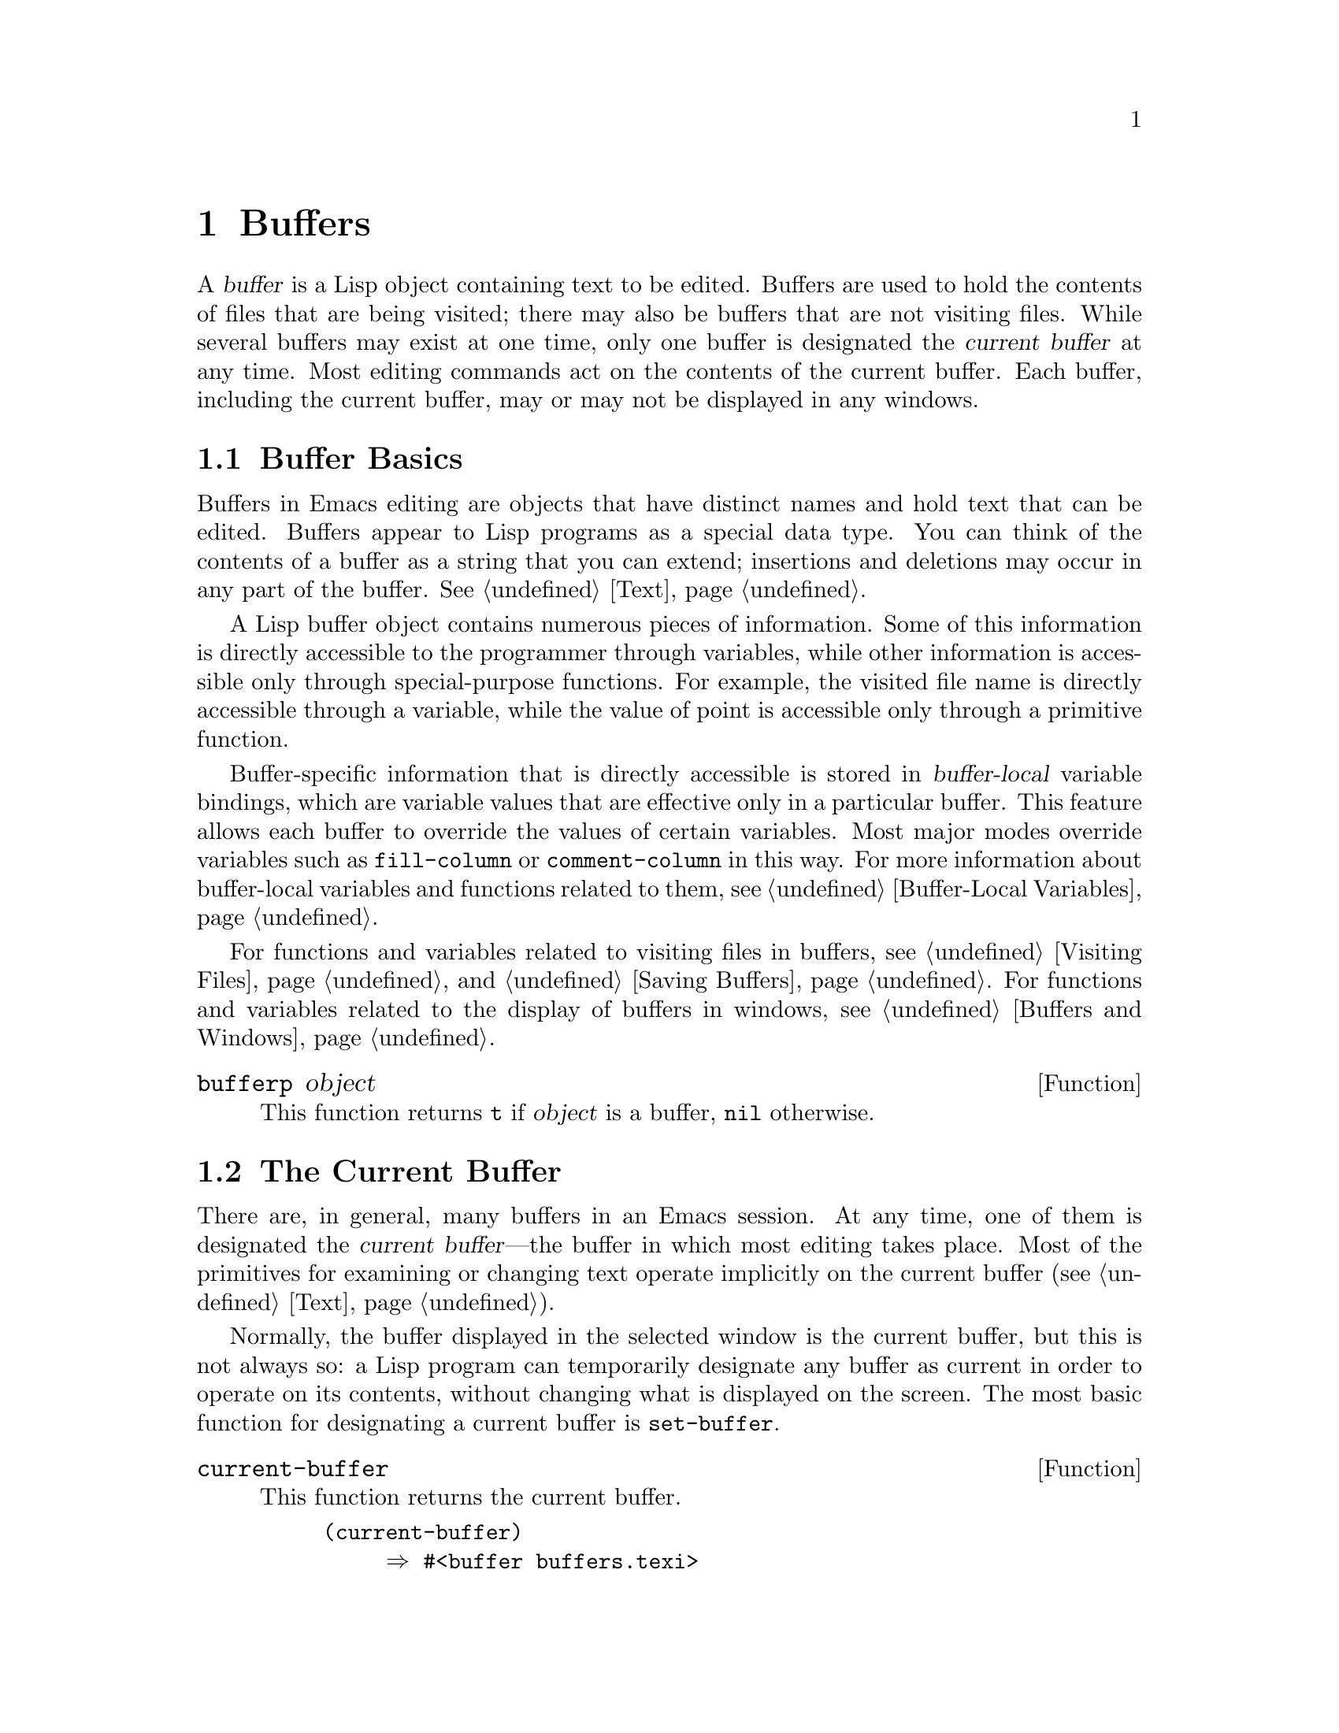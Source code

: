 @c -*-texinfo-*-
@c This is part of the GNU Emacs Lisp Reference Manual.
@c Copyright (C) 1990-1995, 1998-1999, 2001-2018 Free Software
@c Foundation, Inc.
@c See the file elisp.texi for copying conditions.
@node Buffers
@chapter Buffers
@cindex buffer

  A @dfn{buffer} is a Lisp object containing text to be edited.  Buffers
are used to hold the contents of files that are being visited; there may
also be buffers that are not visiting files.  While several buffers may
exist at one time, only one buffer is designated the @dfn{current
buffer} at any time.  Most editing commands act on the contents of the
current buffer.  Each buffer, including the current buffer, may or may
not be displayed in any windows.

@menu
* Buffer Basics::       What is a buffer?
* Current Buffer::      Designating a buffer as current
                          so that primitives will access its contents.
* Buffer Names::        Accessing and changing buffer names.
* Buffer File Name::    The buffer file name indicates which file is visited.
* Buffer Modification:: A buffer is @dfn{modified} if it needs to be saved.
* Modification Time::   Determining whether the visited file was changed
                         behind Emacs's back.
* Read Only Buffers::   Modifying text is not allowed in a read-only buffer.
* Buffer List::         How to look at all the existing buffers.
* Creating Buffers::    Functions that create buffers.
* Killing Buffers::     Buffers exist until explicitly killed.
* Indirect Buffers::    An indirect buffer shares text with some other buffer.
* Swapping Text::       Swapping text between two buffers.
* Buffer Gap::          The gap in the buffer.
@end menu

@node Buffer Basics
@section Buffer Basics

@ifnottex
  A @dfn{buffer} is a Lisp object containing text to be edited.  Buffers
are used to hold the contents of files that are being visited; there may
also be buffers that are not visiting files.  Although several buffers
normally exist, only one buffer is designated the @dfn{current
buffer} at any time.  Most editing commands act on the contents of the
current buffer.  Each buffer, including the current buffer, may or may
not be displayed in any windows.
@end ifnottex

  Buffers in Emacs editing are objects that have distinct names and hold
text that can be edited.  Buffers appear to Lisp programs as a special
data type.  You can think of the contents of a buffer as a string that
you can extend; insertions and deletions may occur in any part of the
buffer.  @xref{Text}.

  A Lisp buffer object contains numerous pieces of information.  Some of
this information is directly accessible to the programmer through
variables, while other information is accessible only through
special-purpose functions.  For example, the visited file name is
directly accessible through a variable, while the value of point is
accessible only through a primitive function.

  Buffer-specific information that is directly accessible is stored in
@dfn{buffer-local} variable bindings, which are variable values that are
effective only in a particular buffer.  This feature allows each buffer
to override the values of certain variables.  Most major modes override
variables such as @code{fill-column} or @code{comment-column} in this
way.  For more information about buffer-local variables and functions
related to them, see @ref{Buffer-Local Variables}.

  For functions and variables related to visiting files in buffers, see
@ref{Visiting Files} and @ref{Saving Buffers}.  For functions and
variables related to the display of buffers in windows, see
@ref{Buffers and Windows}.

@defun bufferp object
This function returns @code{t} if @var{object} is a buffer,
@code{nil} otherwise.
@end defun

@node Current Buffer
@section The Current Buffer
@cindex selecting a buffer
@cindex changing to another buffer
@cindex current buffer

  There are, in general, many buffers in an Emacs session.  At any
time, one of them is designated the @dfn{current buffer}---the buffer
in which most editing takes place.  Most of the primitives for
examining or changing text operate implicitly on the current buffer
(@pxref{Text}).

  Normally, the buffer displayed in the selected window is the current
buffer, but this is not always so: a Lisp program can temporarily
designate any buffer as current in order to operate on its contents,
without changing what is displayed on the screen.  The most basic
function for designating a current buffer is @code{set-buffer}.

@defun current-buffer
This function returns the current buffer.

@example
@group
(current-buffer)
     @result{} #<buffer buffers.texi>
@end group
@end example
@end defun

@defun set-buffer buffer-or-name
This function makes @var{buffer-or-name} the current buffer.
@var{buffer-or-name} must be an existing buffer or the name of an
existing buffer.  The return value is the buffer made current.

This function does not display the buffer in any window, so the user
cannot necessarily see the buffer.  But Lisp programs will now operate
on it.
@end defun

  When an editing command returns to the editor command loop, Emacs
automatically calls @code{set-buffer} on the buffer shown in the
selected window.  This is to prevent confusion: it ensures that the
buffer that the cursor is in, when Emacs reads a command, is the
buffer to which that command applies (@pxref{Command Loop}).  Thus,
you should not use @code{set-buffer} to switch visibly to a different
buffer; for that, use the functions described in @ref{Switching
Buffers}.

  When writing a Lisp function, do @emph{not} rely on this behavior of
the command loop to restore the current buffer after an operation.
Editing commands can also be called as Lisp functions by other
programs, not just from the command loop; it is convenient for the
caller if the subroutine does not change which buffer is current
(unless, of course, that is the subroutine's purpose).

  To operate temporarily on another buffer, put the @code{set-buffer}
within a @code{save-current-buffer} form.  Here, as an example, is a
simplified version of the command @code{append-to-buffer}:

@example
@group
(defun append-to-buffer (buffer start end)
  "Append the text of the region to BUFFER."
  (interactive "BAppend to buffer: \nr")
  (let ((oldbuf (current-buffer)))
    (save-current-buffer
      (set-buffer (get-buffer-create buffer))
      (insert-buffer-substring oldbuf start end))))
@end group
@end example

@noindent
Here, we bind a local variable to record the current buffer, and then
@code{save-current-buffer} arranges to make it current again later.
Next, @code{set-buffer} makes the specified buffer current, and
@code{insert-buffer-substring} copies the string from the original
buffer to the specified (and now current) buffer.

  Alternatively, we can use the @code{with-current-buffer} macro:

@example
@group
(defun append-to-buffer (buffer start end)
  "Append the text of the region to BUFFER."
  (interactive "BAppend to buffer: \nr")
  (let ((oldbuf (current-buffer)))
    (with-current-buffer (get-buffer-create buffer)
      (insert-buffer-substring oldbuf start end))))
@end group
@end example

  In either case, if the buffer appended to happens to be displayed in
some window, the next redisplay will show how its text has changed.
If it is not displayed in any window, you will not see the change
immediately on the screen.  The command causes the buffer to become
current temporarily, but does not cause it to be displayed.

  If you make local bindings (with @code{let} or function arguments)
for a variable that may also have buffer-local bindings, make sure
that the same buffer is current at the beginning and at the end of the
local binding's scope.  Otherwise you might bind it in one buffer and
unbind it in another!

  Do not rely on using @code{set-buffer} to change the current buffer
back, because that won't do the job if a quit happens while the wrong
buffer is current.  For instance, in the previous example, it would
have been wrong to do this:

@example
@group
  (let ((oldbuf (current-buffer)))
    (set-buffer (get-buffer-create buffer))
    (insert-buffer-substring oldbuf start end)
    (set-buffer oldbuf))
@end group
@end example

@noindent
Using @code{save-current-buffer} or @code{with-current-buffer}, as we
did, correctly handles quitting, errors, and @code{throw}, as well as
ordinary evaluation.

@defspec save-current-buffer body@dots{}
The @code{save-current-buffer} special form saves the identity of the
current buffer, evaluates the @var{body} forms, and finally restores
that buffer as current.  The return value is the value of the last
form in @var{body}.  The current buffer is restored even in case of an
abnormal exit via @code{throw} or error (@pxref{Nonlocal Exits}).

If the buffer that used to be current has been killed by the time of
exit from @code{save-current-buffer}, then it is not made current again,
of course.  Instead, whichever buffer was current just before exit
remains current.
@end defspec

@defmac with-current-buffer buffer-or-name body@dots{}
The @code{with-current-buffer} macro saves the identity of the current
buffer, makes @var{buffer-or-name} current, evaluates the @var{body}
forms, and finally restores the current buffer.  @var{buffer-or-name}
must specify an existing buffer or the name of an existing buffer.

The return value is the value of the last form in @var{body}.  The
current buffer is restored even in case of an abnormal exit via
@code{throw} or error (@pxref{Nonlocal Exits}).
@end defmac

@defmac with-temp-buffer body@dots{}
@anchor{Definition of with-temp-buffer}
The @code{with-temp-buffer} macro evaluates the @var{body} forms
with a temporary buffer as the current buffer.  It saves the identity of
the current buffer, creates a temporary buffer and makes it current,
evaluates the @var{body} forms, and finally restores the previous
current buffer while killing the temporary buffer.  By default, undo
information (@pxref{Undo}) is not recorded in the buffer created by
this macro (but @var{body} can enable that, if needed).

The return value is the value of the last form in @var{body}.  You can
return the contents of the temporary buffer by using
@code{(buffer-string)} as the last form.

The current buffer is restored even in case of an abnormal exit via
@code{throw} or error (@pxref{Nonlocal Exits}).

See also @code{with-temp-file} in @ref{Definition of with-temp-file,,
Writing to Files}.
@end defmac

@node Buffer Names
@section Buffer Names
@cindex buffer names

  Each buffer has a unique name, which is a string.  Many of the
functions that work on buffers accept either a buffer or a buffer name
as an argument.  Any argument called @var{buffer-or-name} is of this
sort, and an error is signaled if it is neither a string nor a buffer.
Any argument called @var{buffer} must be an actual buffer
object, not a name.

@cindex hidden buffers
@cindex buffers without undo information
  Buffers that are ephemeral and generally uninteresting to the user
have names starting with a space, so that the @code{list-buffers} and
@code{buffer-menu} commands don't mention them (but if such a buffer
visits a file, it @strong{is} mentioned).  A name starting with
space also initially disables recording undo information; see
@ref{Undo}.

@defun buffer-name &optional buffer
This function returns the name of @var{buffer} as a string.
@var{buffer} defaults to the current buffer.

If @code{buffer-name} returns @code{nil}, it means that @var{buffer}
has been killed.  @xref{Killing Buffers}.

@example
@group
(buffer-name)
     @result{} "buffers.texi"
@end group

@group
(setq foo (get-buffer "temp"))
     @result{} #<buffer temp>
@end group
@group
(kill-buffer foo)
     @result{} nil
@end group
@group
(buffer-name foo)
     @result{} nil
@end group
@group
foo
     @result{} #<killed buffer>
@end group
@end example
@end defun

@deffn Command rename-buffer newname &optional unique
This function renames the current buffer to @var{newname}.  An error
is signaled if @var{newname} is not a string.

@c Emacs 19 feature
Ordinarily, @code{rename-buffer} signals an error if @var{newname} is
already in use.  However, if @var{unique} is non-@code{nil}, it modifies
@var{newname} to make a name that is not in use.  Interactively, you can
make @var{unique} non-@code{nil} with a numeric prefix argument.
(This is how the command @code{rename-uniquely} is implemented.)

This function returns the name actually given to the buffer.
@end deffn

@defun get-buffer buffer-or-name
This function returns the buffer specified by @var{buffer-or-name}.
If @var{buffer-or-name} is a string and there is no buffer with that
name, the value is @code{nil}.  If @var{buffer-or-name} is a buffer, it
is returned as given; that is not very useful, so the argument is usually
a name.  For example:

@example
@group
(setq b (get-buffer "lewis"))
     @result{} #<buffer lewis>
@end group
@group
(get-buffer b)
     @result{} #<buffer lewis>
@end group
@group
(get-buffer "Frazzle-nots")
     @result{} nil
@end group
@end example

See also the function @code{get-buffer-create} in @ref{Creating Buffers}.
@end defun

@c Emacs 19 feature
@defun generate-new-buffer-name starting-name &optional ignore
This function returns a name that would be unique for a new buffer---but
does not create the buffer.  It starts with @var{starting-name}, and
produces a name not currently in use for any buffer by appending a
number inside of @samp{<@dots{}>}.  It starts at 2 and keeps
incrementing the number until it is not the name of an existing buffer.

If the optional second argument @var{ignore} is non-@code{nil}, it
should be a string, a potential buffer name.  It means to consider
that potential buffer acceptable, if it is tried, even it is the name
of an existing buffer (which would normally be rejected).  Thus, if
buffers named @samp{foo}, @samp{foo<2>}, @samp{foo<3>} and
@samp{foo<4>} exist,

@example
(generate-new-buffer-name "foo")
     @result{} "foo<5>"
(generate-new-buffer-name "foo" "foo<3>")
     @result{} "foo<3>"
(generate-new-buffer-name "foo" "foo<6>")
     @result{} "foo<5>"
@end example

See the related function @code{generate-new-buffer} in @ref{Creating
Buffers}.
@end defun

@node Buffer File Name
@section Buffer File Name
@cindex visited file
@cindex buffer file name
@cindex file name of buffer

  The @dfn{buffer file name} is the name of the file that is visited in
that buffer.  When a buffer is not visiting a file, its buffer file name
is @code{nil}.  Most of the time, the buffer name is the same as the
nondirectory part of the buffer file name, but the buffer file name and
the buffer name are distinct and can be set independently.
@xref{Visiting Files}.

@defun buffer-file-name &optional buffer
This function returns the absolute file name of the file that
@var{buffer} is visiting.  If @var{buffer} is not visiting any file,
@code{buffer-file-name} returns @code{nil}.  If @var{buffer} is not
supplied, it defaults to the current buffer.

@example
@group
(buffer-file-name (other-buffer))
     @result{} "/usr/user/lewis/manual/files.texi"
@end group
@end example
@end defun

@defvar buffer-file-name
This buffer-local variable contains the name of the file being visited
in the current buffer, or @code{nil} if it is not visiting a file.  It
is a permanent local variable, unaffected by
@code{kill-all-local-variables}.

@example
@group
buffer-file-name
     @result{} "/usr/user/lewis/manual/buffers.texi"
@end group
@end example

It is risky to change this variable's value without doing various other
things.  Normally it is better to use @code{set-visited-file-name} (see
below); some of the things done there, such as changing the buffer name,
are not strictly necessary, but others are essential to avoid confusing
Emacs.
@end defvar

@defvar buffer-file-truename
This buffer-local variable holds the abbreviated truename of the file
visited in the current buffer, or @code{nil} if no file is visited.
It is a permanent local, unaffected by
@code{kill-all-local-variables}.  @xref{Truenames}, and
@ref{abbreviate-file-name}.
@end defvar

@defvar buffer-file-number
This buffer-local variable holds the file number and directory device
number of the file visited in the current buffer, or @code{nil} if no
file or a nonexistent file is visited.  It is a permanent local,
unaffected by @code{kill-all-local-variables}.

The value is normally a list of the form @code{(@var{filenum}
@var{devnum})}.  This pair of numbers uniquely identifies the file among
all files accessible on the system.  See the function
@code{file-attributes}, in @ref{File Attributes}, for more information
about them.

If @code{buffer-file-name} is the name of a symbolic link, then both
numbers refer to the recursive target.
@end defvar

@defun get-file-buffer filename
This function returns the buffer visiting file @var{filename}.  If
there is no such buffer, it returns @code{nil}.  The argument
@var{filename}, which must be a string, is expanded (@pxref{File Name
Expansion}), then compared against the visited file names of all live
buffers.  Note that the buffer's @code{buffer-file-name} must match
the expansion of @var{filename} exactly.  This function will not
recognize other names for the same file.

@example
@group
(get-file-buffer "buffers.texi")
    @result{} #<buffer buffers.texi>
@end group
@end example

In unusual circumstances, there can be more than one buffer visiting
the same file name.  In such cases, this function returns the first
such buffer in the buffer list.
@end defun

@defun find-buffer-visiting filename &optional predicate
This is like @code{get-file-buffer}, except that it can return any
buffer visiting the file @emph{possibly under a different name}.  That
is, the buffer's @code{buffer-file-name} does not need to match the
expansion of @var{filename} exactly, it only needs to refer to the
same file.  If @var{predicate} is non-@code{nil}, it should be a
function of one argument, a buffer visiting @var{filename}.  The
buffer is only considered a suitable return value if @var{predicate}
returns non-@code{nil}.  If it can not find a suitable buffer to
return, @code{find-buffer-visiting} returns @code{nil}.
@end defun

@deffn Command set-visited-file-name filename &optional no-query along-with-file
If @var{filename} is a non-empty string, this function changes the
name of the file visited in the current buffer to @var{filename}.  (If the
buffer had no visited file, this gives it one.)  The @emph{next time}
the buffer is saved it will go in the newly-specified file.

This command marks the buffer as modified, since it does not (as far
as Emacs knows) match the contents of @var{filename}, even if it
matched the former visited file.  It also renames the buffer to
correspond to the new file name, unless the new name is already in
use.

If @var{filename} is @code{nil} or the empty string, that stands for
``no visited file''.  In this case, @code{set-visited-file-name} marks
the buffer as having no visited file, without changing the buffer's
modified flag.

Normally, this function asks the user for confirmation if there
already is a buffer visiting @var{filename}.  If @var{no-query} is
non-@code{nil}, that prevents asking this question.  If there already
is a buffer visiting @var{filename}, and the user confirms or
@var{no-query} is non-@code{nil}, this function makes the new
buffer name unique by appending a number inside of @samp{<@dots{}>} to
@var{filename}.

If @var{along-with-file} is non-@code{nil}, that means to assume that
the former visited file has been renamed to @var{filename}.  In this
case, the command does not change the buffer's modified flag, nor the
buffer's recorded last file modification time as reported by
@code{visited-file-modtime} (@pxref{Modification Time}).  If
@var{along-with-file} is @code{nil}, this function clears the recorded
last file modification time, after which @code{visited-file-modtime}
returns zero.

When the function @code{set-visited-file-name} is called
interactively, it prompts for @var{filename} in the minibuffer.
@end deffn

@defvar list-buffers-directory
This buffer-local variable specifies a string to display in a buffer
listing where the visited file name would go, for buffers that don't
have a visited file name.  Dired buffers use this variable.
@end defvar

@node Buffer Modification
@section Buffer Modification
@cindex buffer modification
@cindex modification flag (of buffer)

  Emacs keeps a flag called the @dfn{modified flag} for each buffer, to
record whether you have changed the text of the buffer.  This flag is
set to @code{t} whenever you alter the contents of the buffer, and
cleared to @code{nil} when you save it.  Thus, the flag shows whether
there are unsaved changes.  The flag value is normally shown in the mode
line (@pxref{Mode Line Variables}), and controls saving (@pxref{Saving
Buffers}) and auto-saving (@pxref{Auto-Saving}).

  Some Lisp programs set the flag explicitly.  For example, the function
@code{set-visited-file-name} sets the flag to @code{t}, because the text
does not match the newly-visited file, even if it is unchanged from the
file formerly visited.

  The functions that modify the contents of buffers are described in
@ref{Text}.

@defun buffer-modified-p &optional buffer
This function returns @code{t} if the buffer @var{buffer} has been modified
since it was last read in from a file or saved, or @code{nil}
otherwise.  If @var{buffer} is not supplied, the current buffer
is tested.
@end defun

@defun set-buffer-modified-p flag
This function marks the current buffer as modified if @var{flag} is
non-@code{nil}, or as unmodified if the flag is @code{nil}.

Another effect of calling this function is to cause unconditional
redisplay of the mode line for the current buffer.  In fact, the
function @code{force-mode-line-update} works by doing this:

@example
@group
(set-buffer-modified-p (buffer-modified-p))
@end group
@end example
@end defun

@defun restore-buffer-modified-p flag
Like @code{set-buffer-modified-p}, but does not force redisplay
of mode lines.
@end defun

@deffn Command not-modified &optional arg
This command marks the current buffer as unmodified, and not needing
to be saved.  If @var{arg} is non-@code{nil}, it marks the buffer as
modified, so that it will be saved at the next suitable occasion.
Interactively, @var{arg} is the prefix argument.

Don't use this function in programs, since it prints a message in the
echo area; use @code{set-buffer-modified-p} (above) instead.
@end deffn

@defun buffer-modified-tick &optional buffer
This function returns @var{buffer}'s modification-count.  This is a
counter that increments every time the buffer is modified.  If
@var{buffer} is @code{nil} (or omitted), the current buffer is used.
The counter can wrap around occasionally.
@end defun

@defun buffer-chars-modified-tick &optional buffer
This function returns @var{buffer}'s character-change modification-count.
Changes to text properties leave this counter unchanged; however, each
time text is inserted or removed from the buffer, the counter is reset
to the value that would be returned by @code{buffer-modified-tick}.
By comparing the values returned by two @code{buffer-chars-modified-tick}
calls, you can tell whether a character change occurred in that buffer
in between the calls.  If @var{buffer} is @code{nil} (or omitted), the
current buffer is used.
@end defun

@node Modification Time
@section Buffer Modification Time
@cindex comparing file modification time
@cindex modification time of buffer

  Suppose that you visit a file and make changes in its buffer, and
meanwhile the file itself is changed on disk.  At this point, saving the
buffer would overwrite the changes in the file.  Occasionally this may
be what you want, but usually it would lose valuable information.  Emacs
therefore checks the file's modification time using the functions
described below before saving the file.  (@xref{File Attributes},
for how to examine a file's modification time.)

@defun verify-visited-file-modtime &optional buffer
This function compares what @var{buffer} (by default, the
current-buffer) has recorded for the modification time of its visited
file against the actual modification time of the file as recorded by the
operating system.  The two should be the same unless some other process
has written the file since Emacs visited or saved it.

The function returns @code{t} if the last actual modification time and
Emacs's recorded modification time are the same, @code{nil} otherwise.
It also returns @code{t} if the buffer has no recorded last
modification time, that is if @code{visited-file-modtime} would return
zero.

It always returns @code{t} for buffers that are not visiting a file,
even if @code{visited-file-modtime} returns a non-zero value.  For
instance, it always returns @code{t} for dired buffers.  It returns
@code{t} for buffers that are visiting a file that does not exist and
never existed, but @code{nil} for file-visiting buffers whose file has
been deleted.
@end defun

@defun clear-visited-file-modtime
This function clears out the record of the last modification time of
the file being visited by the current buffer.  As a result, the next
attempt to save this buffer will not complain of a discrepancy in
file modification times.

This function is called in @code{set-visited-file-name} and other
exceptional places where the usual test to avoid overwriting a changed
file should not be done.
@end defun

@defun visited-file-modtime
This function returns the current buffer's recorded last file
modification time, as a list of the form @code{(@var{high} @var{low}
@var{microsec} @var{picosec})}.  (This is the same format that
@code{file-attributes} uses to return time values; @pxref{File
Attributes}.)

If the buffer has no recorded last modification time, this function
returns zero.  This case occurs, for instance, if the buffer is not
visiting a file or if the time has been explicitly cleared by
@code{clear-visited-file-modtime}.  Note, however, that
@code{visited-file-modtime} returns a list for some non-file buffers
too.  For instance, in a Dired buffer listing a directory, it returns
the last modification time of that directory, as recorded by Dired.

If the buffer is not visiting a file, this function returns @minus{}1.
@end defun

@defun set-visited-file-modtime &optional time
This function updates the buffer's record of the last modification time
of the visited file, to the value specified by @var{time} if @var{time}
is not @code{nil}, and otherwise to the last modification time of the
visited file.

If @var{time} is neither @code{nil} nor an integer flag returned
by @code{visited-file-modtime}, it should have the form
@code{(@var{high} @var{low} @var{microsec} @var{picosec})},
the format used by @code{current-time} (@pxref{Time of Day}).

This function is useful if the buffer was not read from the file
normally, or if the file itself has been changed for some known benign
reason.
@end defun

@defun ask-user-about-supersession-threat filename
This function is used to ask a user how to proceed after an attempt to
modify a buffer visiting file @var{filename} when the file is newer
than the buffer text.  Emacs detects this because the modification
time of the file on disk is newer than the last save-time and its contents
have changed.
This means some other program has probably altered the file.

@kindex file-supersession
Depending on the user's answer, the function may return normally, in
which case the modification of the buffer proceeds, or it may signal a
@code{file-supersession} error with data @code{(@var{filename})}, in which
case the proposed buffer modification is not allowed.

This function is called automatically by Emacs on the proper
occasions.  It exists so you can customize Emacs by redefining it.
See the file @file{userlock.el} for the standard definition.

See also the file locking mechanism in @ref{File Locks}.
@end defun

@node Read Only Buffers
@section Read-Only Buffers
@cindex read-only buffer
@cindex buffer, read-only

  If a buffer is @dfn{read-only}, then you cannot change its contents,
although you may change your view of the contents by scrolling and
narrowing.

  Read-only buffers are used in two kinds of situations:

@itemize @bullet
@item
A buffer visiting a write-protected file is normally read-only.

Here, the purpose is to inform the user that editing the buffer with the
aim of saving it in the file may be futile or undesirable.  The user who
wants to change the buffer text despite this can do so after clearing
the read-only flag with @kbd{C-x C-q}.

@item
Modes such as Dired and Rmail make buffers read-only when altering the
contents with the usual editing commands would probably be a mistake.

The special commands of these modes bind @code{buffer-read-only} to
@code{nil} (with @code{let}) or bind @code{inhibit-read-only} to
@code{t} around the places where they themselves change the text.
@end itemize

@defvar buffer-read-only
This buffer-local variable specifies whether the buffer is read-only.
The buffer is read-only if this variable is non-@code{nil}.  However,
characters that have the @code{inhibit-read-only} text property can
still be modified.  @xref{Special Properties, inhibit-read-only}.
@end defvar

@defvar inhibit-read-only
If this variable is non-@code{nil}, then read-only buffers and,
depending on the actual value, some or all read-only characters may be
modified.  Read-only characters in a buffer are those that have a
non-@code{nil} @code{read-only} text property.  @xref{Special
Properties}, for more information about text properties.

If @code{inhibit-read-only} is @code{t}, all @code{read-only} character
properties have no effect.  If @code{inhibit-read-only} is a list, then
@code{read-only} character properties have no effect if they are members
of the list (comparison is done with @code{eq}).
@end defvar

@deffn Command read-only-mode &optional arg
This is the mode command for Read Only minor mode, a buffer-local
minor mode.  When the mode is enabled, @code{buffer-read-only} is
non-@code{nil} in the buffer; when disabled, @code{buffer-read-only}
is @code{nil} in the buffer.  The calling convention is the same as
for other minor mode commands (@pxref{Minor Mode Conventions}).

This minor mode mainly serves as a wrapper for
@code{buffer-read-only}; unlike most minor modes, there is no separate
@code{read-only-mode} variable.  Even when Read Only mode is disabled,
characters with non-@code{nil} @code{read-only} text properties remain
read-only.  To temporarily ignore all read-only states, bind
@code{inhibit-read-only}, as described above.

When enabling Read Only mode, this mode command also enables View mode
if the option @code{view-read-only} is non-@code{nil}.  @xref{Misc
Buffer,,Miscellaneous Buffer Operations, emacs, The GNU Emacs Manual}.
When disabling Read Only mode, it disables View mode if View mode was
enabled.
@end deffn

@defun barf-if-buffer-read-only &optional position
This function signals a @code{buffer-read-only} error if the current
buffer is read-only.  If the text at @var{position} (which defaults to
point) has the @code{inhibit-read-only} text property set, the error
will not be raised.

@xref{Using Interactive}, for another way to signal an error if the
current buffer is read-only.
@end defun

@node Buffer List
@section The Buffer List
@cindex buffer list
@cindex listing all buffers

  The @dfn{buffer list} is a list of all live buffers.  The order of the
buffers in this list is based primarily on how recently each buffer has
been displayed in a window.  Several functions, notably
@code{other-buffer}, use this ordering.  A buffer list displayed for the
user also follows this order.

  Creating a buffer adds it to the end of the buffer list, and killing
a buffer removes it from that list.  A buffer moves to the front of
this list whenever it is chosen for display in a window
(@pxref{Switching Buffers}) or a window displaying it is selected
(@pxref{Selecting Windows}).  A buffer moves to the end of the list
when it is buried (see @code{bury-buffer}, below).  There are no
functions available to the Lisp programmer which directly manipulate
the buffer list.

  In addition to the fundamental buffer list just described, Emacs
maintains a local buffer list for each frame, in which the buffers that
have been displayed (or had their windows selected) in that frame come
first.  (This order is recorded in the frame's @code{buffer-list} frame
parameter; see @ref{Buffer Parameters}.)  Buffers never displayed in
that frame come afterward, ordered according to the fundamental buffer
list.

@defun buffer-list &optional frame
This function returns the buffer list, including all buffers, even those
whose names begin with a space.  The elements are actual buffers, not
their names.

If @var{frame} is a frame, this returns @var{frame}'s local buffer list.
If @var{frame} is @code{nil} or omitted, the fundamental buffer list is
used: the buffers appear in order of most recent display or selection,
regardless of which frames they were displayed on.

@example
@group
(buffer-list)
     @result{} (#<buffer buffers.texi>
         #<buffer  *Minibuf-1*> #<buffer buffer.c>
         #<buffer *Help*> #<buffer TAGS>)
@end group

@group
;; @r{Note that the name of the minibuffer}
;;   @r{begins with a space!}
(mapcar (function buffer-name) (buffer-list))
    @result{} ("buffers.texi" " *Minibuf-1*"
        "buffer.c" "*Help*" "TAGS")
@end group
@end example
@end defun

  The list returned by @code{buffer-list} is constructed specifically;
it is not an internal Emacs data structure, and modifying it has no
effect on the order of buffers.  If you want to change the order of
buffers in the fundamental buffer list, here is an easy way:

@example
(defun reorder-buffer-list (new-list)
  (while new-list
    (bury-buffer (car new-list))
    (setq new-list (cdr new-list))))
@end example

  With this method, you can specify any order for the list, but there is
no danger of losing a buffer or adding something that is not a valid
live buffer.

  To change the order or value of a specific frame's buffer list, set
that frame's @code{buffer-list} parameter with
@code{modify-frame-parameters} (@pxref{Parameter Access}).

@defun other-buffer &optional buffer visible-ok frame
This function returns the first buffer in the buffer list other than
@var{buffer}.  Usually, this is the buffer appearing in the most
recently selected window (in frame @var{frame} or else the selected
frame, @pxref{Input Focus}), aside from @var{buffer}.  Buffers whose
names start with a space are not considered at all.

If @var{buffer} is not supplied (or if it is not a live buffer), then
@code{other-buffer} returns the first buffer in the selected frame's
local buffer list.  (If @var{frame} is non-@code{nil}, it returns the
first buffer in @var{frame}'s local buffer list instead.)

If @var{frame} has a non-@code{nil} @code{buffer-predicate} parameter,
then @code{other-buffer} uses that predicate to decide which buffers to
consider.  It calls the predicate once for each buffer, and if the value
is @code{nil}, that buffer is ignored.  @xref{Buffer Parameters}.

@c Emacs 19 feature
If @var{visible-ok} is @code{nil}, @code{other-buffer} avoids returning
a buffer visible in any window on any visible frame, except as a last
resort.  If @var{visible-ok} is non-@code{nil}, then it does not matter
whether a buffer is displayed somewhere or not.

If no suitable buffer exists, the buffer @file{*scratch*} is returned
(and created, if necessary).
@end defun

@defun last-buffer &optional buffer visible-ok frame
This function returns the last buffer in @var{frame}'s buffer list other
than @var{buffer}.  If @var{frame} is omitted or @code{nil}, it uses the
selected frame's buffer list.

The argument @var{visible-ok} is handled as with @code{other-buffer},
see above.  If no suitable buffer can be found, the buffer
@file{*scratch*} is returned.
@end defun

@deffn Command bury-buffer &optional buffer-or-name
This command puts @var{buffer-or-name} at the end of the buffer list,
without changing the order of any of the other buffers on the list.
This buffer therefore becomes the least desirable candidate for
@code{other-buffer} to return.  The argument can be either a buffer
itself or the name of one.

This function operates on each frame's @code{buffer-list} parameter as
well as the fundamental buffer list; therefore, the buffer that you bury
will come last in the value of @code{(buffer-list @var{frame})} and in
the value of @code{(buffer-list)}.  In addition, it also puts the buffer
at the end of the list of buffers of the selected window (@pxref{Window
History}) provided it is shown in that window.

If @var{buffer-or-name} is @code{nil} or omitted, this means to bury the
current buffer.  In addition, if the current buffer is displayed in the
selected window, this makes sure that the window is either deleted or
another buffer is shown in it.  More precisely, if the selected window
is dedicated (@pxref{Dedicated Windows}) and there are other windows on
its frame, the window is deleted.  If it is the only window on its frame
and that frame is not the only frame on its terminal, the frame is
dismissed by calling the function specified by
@code{frame-auto-hide-function} (@pxref{Quitting Windows}).  Otherwise,
it calls @code{switch-to-prev-buffer} (@pxref{Window History}) to show
another buffer in that window.  If @var{buffer-or-name} is displayed in
some other window, it remains displayed there.

To replace a buffer in all the windows that display it, use
@code{replace-buffer-in-windows}, @xref{Buffers and Windows}.
@end deffn

@deffn Command unbury-buffer
This command switches to the last buffer in the local buffer list of
the selected frame.  More precisely, it calls the function
@code{switch-to-buffer} (@pxref{Switching Buffers}), to display the
buffer returned by @code{last-buffer} (see above), in the selected
window.
@end deffn

@defvar buffer-list-update-hook
This is a normal hook run whenever the buffer list changes.  Functions
(implicitly) running this hook are @code{get-buffer-create}
(@pxref{Creating Buffers}), @code{rename-buffer} (@pxref{Buffer Names}),
@code{kill-buffer} (@pxref{Killing Buffers}), @code{bury-buffer} (see
above) and @code{select-window} (@pxref{Selecting Windows}).
@end defvar

@node Creating Buffers
@section Creating Buffers
@cindex creating buffers
@cindex buffers, creating

  This section describes the two primitives for creating buffers.
@code{get-buffer-create} creates a buffer if it finds no existing buffer
with the specified name; @code{generate-new-buffer} always creates a new
buffer and gives it a unique name.

  Other functions you can use to create buffers include
@code{with-output-to-temp-buffer} (@pxref{Temporary Displays}) and
@code{create-file-buffer} (@pxref{Visiting Files}).  Starting a
subprocess can also create a buffer (@pxref{Processes}).

@defun get-buffer-create buffer-or-name
This function returns a buffer named @var{buffer-or-name}.  The buffer
returned does not become the current buffer---this function does not
change which buffer is current.

@var{buffer-or-name} must be either a string or an existing buffer.  If
it is a string and a live buffer with that name already exists,
@code{get-buffer-create} returns that buffer.  If no such buffer exists,
it creates a new buffer.  If @var{buffer-or-name} is a buffer instead of
a string, it is returned as given, even if it is dead.

@example
@group
(get-buffer-create "foo")
     @result{} #<buffer foo>
@end group
@end example

The major mode for a newly created buffer is set to Fundamental mode.
(The default value of the variable @code{major-mode} is handled at a higher
level; see @ref{Auto Major Mode}.)  If the name begins with a space, the
buffer initially disables undo information recording (@pxref{Undo}).
@end defun

@defun generate-new-buffer name
This function returns a newly created, empty buffer, but does not make
it current.  The name of the buffer is generated by passing @var{name}
to the function @code{generate-new-buffer-name} (@pxref{Buffer
Names}).  Thus, if there is no buffer named @var{name}, then that is
the name of the new buffer; if that name is in use, a suffix of the
form @samp{<@var{n}>}, where @var{n} is an integer, is appended to
@var{name}.

An error is signaled if @var{name} is not a string.

@example
@group
(generate-new-buffer "bar")
     @result{} #<buffer bar>
@end group
@group
(generate-new-buffer "bar")
     @result{} #<buffer bar<2>>
@end group
@group
(generate-new-buffer "bar")
     @result{} #<buffer bar<3>>
@end group
@end example

The major mode for the new buffer is set to Fundamental mode.  The default
value of the variable @code{major-mode} is handled at a higher level.
@xref{Auto Major Mode}.
@end defun

@node Killing Buffers
@section Killing Buffers
@cindex killing buffers
@cindex buffers, killing

  @dfn{Killing a buffer} makes its name unknown to Emacs and makes the
memory space it occupied available for other use.

  The buffer object for the buffer that has been killed remains in
existence as long as anything refers to it, but it is specially marked
so that you cannot make it current or display it.  Killed buffers retain
their identity, however; if you kill two distinct buffers, they remain
distinct according to @code{eq} although both are dead.

  If you kill a buffer that is current or displayed in a window, Emacs
automatically selects or displays some other buffer instead.  This
means that killing a buffer can change the current buffer.  Therefore,
when you kill a buffer, you should also take the precautions
associated with changing the current buffer (unless you happen to know
that the buffer being killed isn't current).  @xref{Current Buffer}.

  If you kill a buffer that is the base buffer of one or more indirect
@iftex
buffers,
@end iftex
@ifnottex
buffers (@pxref{Indirect Buffers}),
@end ifnottex
the indirect buffers are automatically killed as well.

@cindex live buffer
  The @code{buffer-name} of a buffer is @code{nil} if, and only if,
the buffer is killed.  A buffer that has not been killed is called a
@dfn{live} buffer.  To test whether a buffer is live or killed, use
the function @code{buffer-live-p} (see below).

@deffn Command kill-buffer &optional buffer-or-name
This function kills the buffer @var{buffer-or-name}, freeing all its
memory for other uses or to be returned to the operating system.  If
@var{buffer-or-name} is @code{nil} or omitted, it kills the current
buffer.

Any processes that have this buffer as the @code{process-buffer} are
sent the @code{SIGHUP} (hangup) signal, which normally causes them
to terminate.  @xref{Signals to Processes}.

If the buffer is visiting a file and contains unsaved changes,
@code{kill-buffer} asks the user to confirm before the buffer is killed.
It does this even if not called interactively.  To prevent the request
for confirmation, clear the modified flag before calling
@code{kill-buffer}.  @xref{Buffer Modification}.

This function calls @code{replace-buffer-in-windows} for cleaning up
all windows currently displaying the buffer to be killed.

Killing a buffer that is already dead has no effect.

This function returns @code{t} if it actually killed the buffer.  It
returns @code{nil} if the user refuses to confirm or if
@var{buffer-or-name} was already dead.

@smallexample
(kill-buffer "foo.unchanged")
     @result{} t
(kill-buffer "foo.changed")

---------- Buffer: Minibuffer ----------
Buffer foo.changed modified; kill anyway? (yes or no) @kbd{yes}
---------- Buffer: Minibuffer ----------

     @result{} t
@end smallexample
@end deffn

@defvar kill-buffer-query-functions
Before confirming unsaved changes, @code{kill-buffer} calls the functions
in the list @code{kill-buffer-query-functions}, in order of appearance,
with no arguments.  The buffer being killed is the current buffer when
they are called.  The idea of this feature is that these functions will
ask for confirmation from the user.  If any of them returns @code{nil},
@code{kill-buffer} spares the buffer's life.
@end defvar

@defvar kill-buffer-hook
This is a normal hook run by @code{kill-buffer} after asking all the
questions it is going to ask, just before actually killing the buffer.
The buffer to be killed is current when the hook functions run.
@xref{Hooks}.  This variable is a permanent local, so its local binding
is not cleared by changing major modes.
@end defvar

@defopt buffer-offer-save
This variable, if non-@code{nil} in a particular buffer, tells
@code{save-buffers-kill-emacs} to offer to save that buffer, just as
it offers to save file-visiting buffers.  If @code{save-some-buffers}
is called with the second optional argument set to @code{t}, it will
also offer to save the buffer.  Lastly, if this variable is set to the
symbol @code{always}, both @code{save-buffers-kill-emacs} and
@code{save-some-buffers} will always offer to save.  @xref{Definition
of save-some-buffers}.  The variable @code{buffer-offer-save}
automatically becomes buffer-local when set for any reason.
@xref{Buffer-Local Variables}.
@end defopt

@defvar buffer-save-without-query
This variable, if non-@code{nil} in a particular buffer, tells
@code{save-buffers-kill-emacs} and @code{save-some-buffers} to save
this buffer (if it's modified) without asking the user.  The variable
automatically becomes buffer-local when set for any reason.
@end defvar

@defun buffer-live-p object
This function returns @code{t} if @var{object} is a live buffer (a
buffer which has not been killed), @code{nil} otherwise.
@end defun

@node Indirect Buffers
@section Indirect Buffers
@cindex indirect buffers
@cindex base buffer

  An @dfn{indirect buffer} shares the text of some other buffer, which
is called the @dfn{base buffer} of the indirect buffer.  In some ways it
is the analogue, for buffers, of a symbolic link among files.  The base
buffer may not itself be an indirect buffer.

  The text of the indirect buffer is always identical to the text of its
base buffer; changes made by editing either one are visible immediately
in the other.  This includes the text properties as well as the characters
themselves.

  In all other respects, the indirect buffer and its base buffer are
completely separate.  They have different names, independent values of
point, independent narrowing, independent markers and overlays (though
inserting or deleting text in either buffer relocates the markers and
overlays for both), independent major modes, and independent
buffer-local variable bindings.

  An indirect buffer cannot visit a file, but its base buffer can.  If
you try to save the indirect buffer, that actually saves the base
buffer.

  Killing an indirect buffer has no effect on its base buffer.  Killing
the base buffer effectively kills the indirect buffer in that it cannot
ever again be the current buffer.

@deffn Command make-indirect-buffer base-buffer name &optional clone
This creates and returns an indirect buffer named @var{name} whose
base buffer is @var{base-buffer}.  The argument @var{base-buffer} may
be a live buffer or the name (a string) of an existing buffer.  If
@var{name} is the name of an existing buffer, an error is signaled.

If @var{clone} is non-@code{nil}, then the indirect buffer originally
shares the state of @var{base-buffer} such as major mode, minor
modes, buffer local variables and so on.  If @var{clone} is omitted
or @code{nil} the indirect buffer's state is set to the default state
for new buffers.

If @var{base-buffer} is an indirect buffer, its base buffer is used as
the base for the new buffer.  If, in addition, @var{clone} is
non-@code{nil}, the initial state is copied from the actual base
buffer, not from @var{base-buffer}.
@end deffn

@deffn Command clone-indirect-buffer newname display-flag &optional norecord
This function creates and returns a new indirect buffer that shares
the current buffer's base buffer and copies the rest of the current
buffer's attributes.  (If the current buffer is not indirect, it is
used as the base buffer.)

If @var{display-flag} is non-@code{nil}, that means to display the new
buffer by calling @code{pop-to-buffer}.  If @var{norecord} is
non-@code{nil}, that means not to put the new buffer to the front of
the buffer list.
@end deffn

@defun buffer-base-buffer &optional buffer
This function returns the base buffer of @var{buffer}, which defaults
to the current buffer.  If @var{buffer} is not indirect, the value is
@code{nil}.  Otherwise, the value is another buffer, which is never an
indirect buffer.
@end defun

@node Swapping Text
@section Swapping Text Between Two Buffers
@cindex swap text between buffers
@cindex virtual buffers

  Specialized modes sometimes need to let the user access from the
same buffer several vastly different types of text.  For example, you
may need to display a summary of the buffer text, in addition to
letting the user access the text itself.

  This could be implemented with multiple buffers (kept in sync when
the user edits the text), or with narrowing (@pxref{Narrowing}).  But
these alternatives might sometimes become tedious or prohibitively
expensive, especially if each type of text requires expensive
buffer-global operations in order to provide correct display and
editing commands.

  Emacs provides another facility for such modes: you can quickly swap
buffer text between two buffers with @code{buffer-swap-text}.  This
function is very fast because it doesn't move any text, it only
changes the internal data structures of the buffer object to point to
a different chunk of text.  Using it, you can pretend that a group of
two or more buffers are actually a single virtual buffer that holds
the contents of all the individual buffers together.

@defun buffer-swap-text buffer
This function swaps the text of the current buffer and that of its
argument @var{buffer}.  It signals an error if one of the two buffers
is an indirect buffer (@pxref{Indirect Buffers}) or is a base buffer
of an indirect buffer.

All the buffer properties that are related to the buffer text are
swapped as well: the positions of point and mark, all the markers, the
overlays, the text properties, the undo list, the value of the
@code{enable-multibyte-characters} flag (@pxref{Text Representations,
enable-multibyte-characters}), etc.

@strong{Warning:} If this function is called from within a
@code{save-excursion} form, the current buffer will be set to
@var{buffer} upon leaving the form, since the marker used by
@code{save-excursion} to save the position and buffer will be swapped
as well.
@end defun

  If you use @code{buffer-swap-text} on a file-visiting buffer, you
should set up a hook to save the buffer's original text rather than
what it was swapped with.  @code{write-region-annotate-functions}
works for this purpose.  You should probably set
@code{buffer-saved-size} to @minus{}2 in the buffer, so that changes
in the text it is swapped with will not interfere with auto-saving.

@node Buffer Gap
@section The Buffer Gap
@cindex buffer gap

  Emacs buffers are implemented using an invisible @dfn{gap} to make
insertion and deletion faster.  Insertion works by filling in part of
the gap, and deletion adds to the gap.  Of course, this means that the
gap must first be moved to the locus of the insertion or deletion.
Emacs moves the gap only when you try to insert or delete.  This is why
your first editing command in one part of a large buffer, after
previously editing in another far-away part, sometimes involves a
noticeable delay.

  This mechanism works invisibly, and Lisp code should never be affected
by the gap's current location, but these functions are available for
getting information about the gap status.

@defun gap-position
This function returns the current gap position in the current buffer.
@end defun

@defun gap-size
This function returns the current gap size of the current buffer.
@end defun
